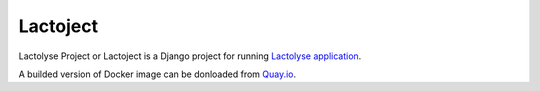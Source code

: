 =========
Lactoject
=========

|container|

.. |container| image:: https://quay.io/repository/dblenkus/lactoject/status
    :target: https://quay.io/repository/dblenkus/lactoject
    :alt: Container status

Lactolyse Project or Lactoject is a Django project for running `Lactolyse
application`_.

A builded version of Docker image can be donloaded from `Quay.io`_.

.. _Lactolyse application: https://github.com/dblenkus/lactolyse
.. _Quay.io: https://quay.io/repository/dblenkus/lactoject
